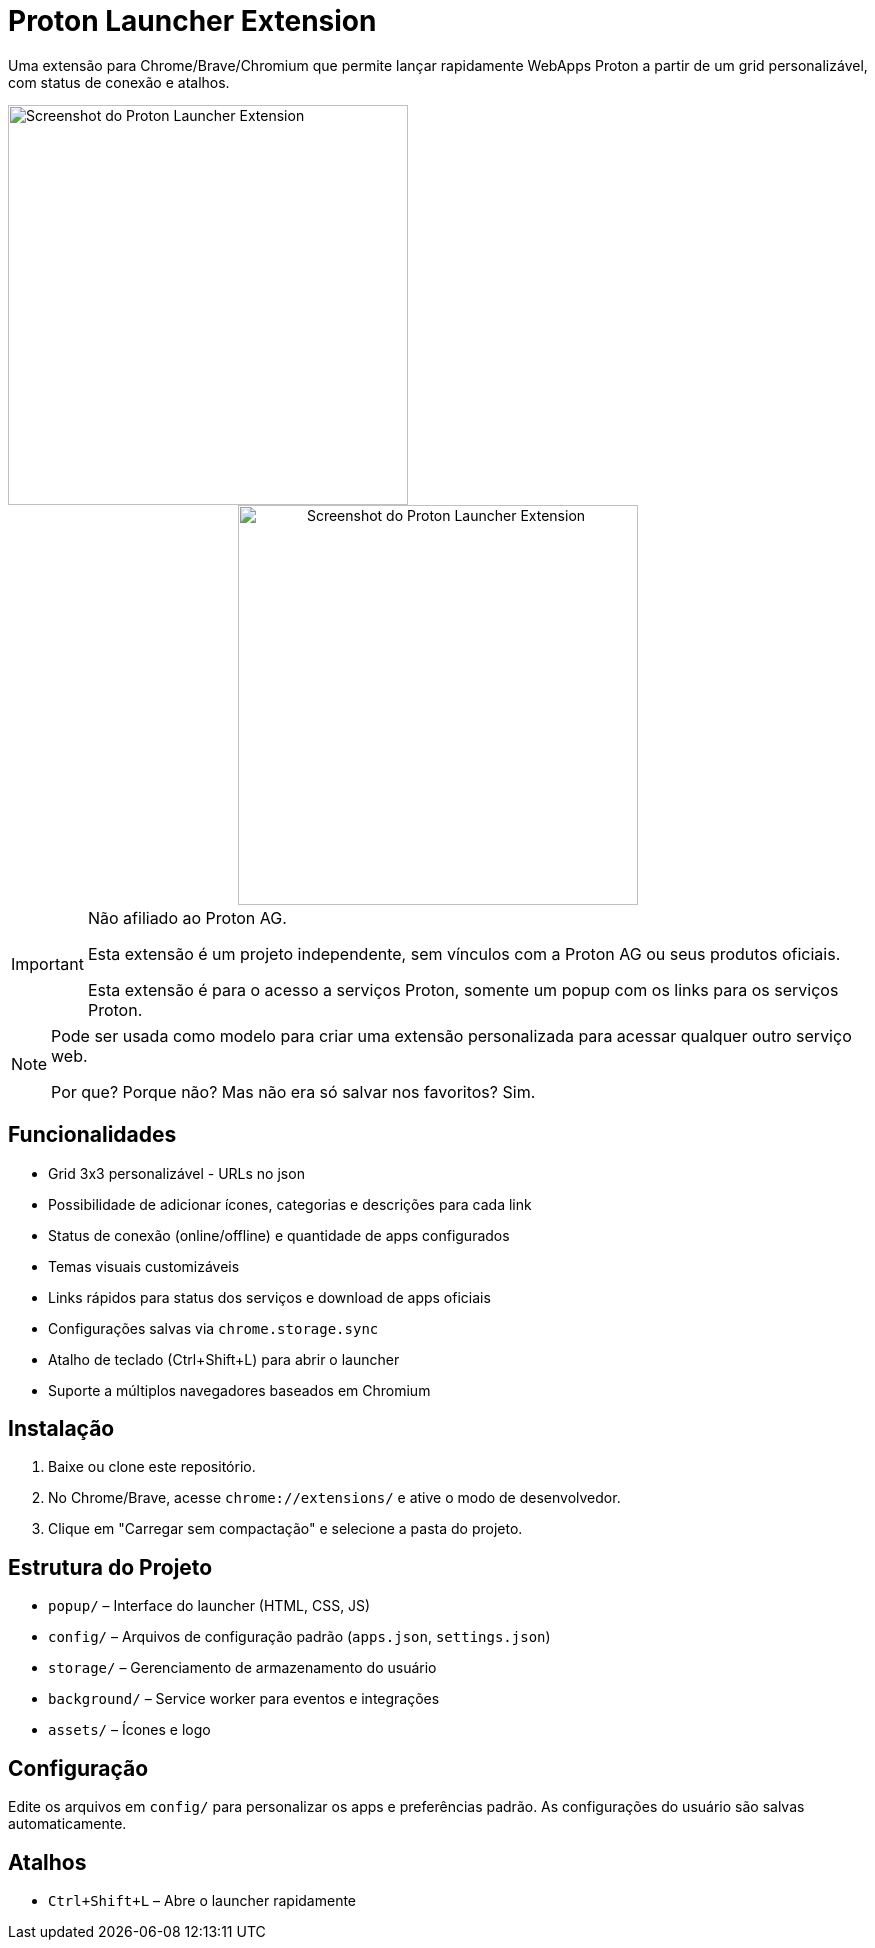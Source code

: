 = Proton Launcher Extension

Uma extensão para Chrome/Brave/Chromium que permite lançar rapidamente WebApps Proton a partir de um grid personalizável, com status de conexão e atalhos.

[.text-center]
image::docs/screenshot.png[Screenshot do Proton Launcher Extension, width=400, align="center"]

++++
<div align="center">
  <img src="docs/screenshot.png" alt="Screenshot do Proton Launcher Extension" width="400"/>
</div>
++++

[IMPORTANT]
====
Não afiliado ao Proton AG. 
 
Esta extensão é um projeto independente, sem vínculos com a Proton AG ou seus produtos oficiais.  

Esta extensão é para o acesso a serviços Proton, somente um popup com os links para os serviços Proton.  
====

[NOTE]
====
Pode ser usada como modelo para criar uma extensão personalizada para acessar qualquer outro serviço web.  

Por que? Porque não? Mas não era só salvar nos favoritos? Sim.
====


== Funcionalidades

- Grid 3x3 personalizável - URLs no json
- Possibilidade de adicionar ícones, categorias e descrições para cada link
- Status de conexão (online/offline) e quantidade de apps configurados
- Temas visuais customizáveis
- Links rápidos para status dos serviços e download de apps oficiais
- Configurações salvas via `chrome.storage.sync`
- Atalho de teclado (Ctrl+Shift+L) para abrir o launcher
- Suporte a múltiplos navegadores baseados em Chromium

== Instalação

. Baixe ou clone este repositório.
. No Chrome/Brave, acesse `chrome://extensions/` e ative o modo de desenvolvedor.
. Clique em "Carregar sem compactação" e selecione a pasta do projeto.

== Estrutura do Projeto

- `popup/` – Interface do launcher (HTML, CSS, JS)
- `config/` – Arquivos de configuração padrão (`apps.json`, `settings.json`)
- `storage/` – Gerenciamento de armazenamento do usuário
- `background/` – Service worker para eventos e integrações
- `assets/` – Ícones e logo

== Configuração

Edite os arquivos em `config/` para personalizar os apps e preferências padrão. As configurações do usuário são salvas automaticamente.

== Atalhos

- `Ctrl+Shift+L` – Abre o launcher rapidamente


